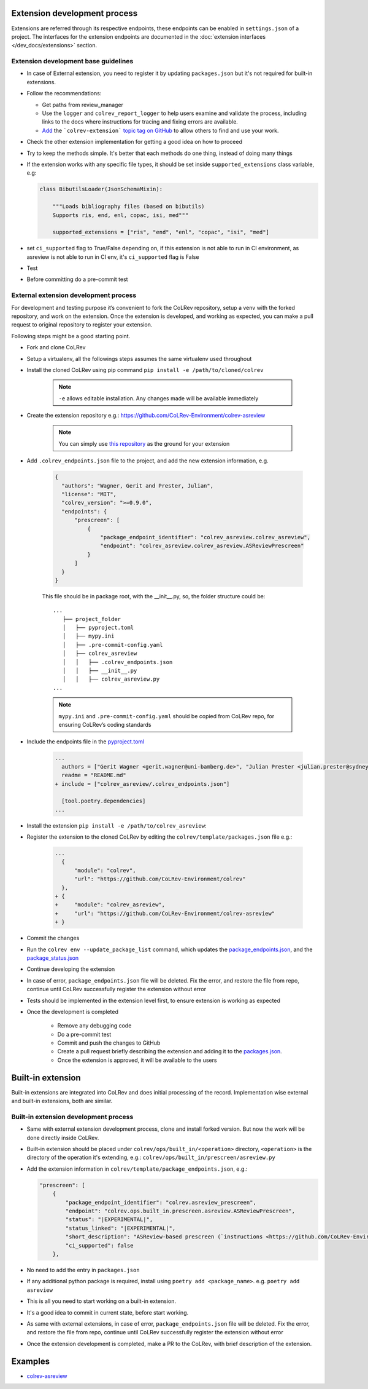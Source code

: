 Extension development process
=============================

Extensions are referred through its respective endpoints, these endpoints can be enabled in ``settings.json`` of a project. The interfaces for the extension endpoints are documented in the :doc:`extension interfaces </dev_docs/extensions>` section.

Extension development base guidelines
-------------------------------------

* In case of External extension, you need to register it by updating ``packages.json`` but it's not required for built-in extensions.
* Follow the recommendations:

  * Get paths from review_manager
  * Use the ``logger`` and ``colrev_report_logger`` to help users examine and validate the process, including links to the docs where instructions for tracing and fixing errors are available.
  * `Add <https://docs.github.com/en/repositories/managing-your-repositorys-settings-and-features/customizing-your-repository/classifying-your-repository-with-topics>`_ the ```colrev-extension``` `topic tag on GitHub <https://github.com/topics/colrev-extension>`_ to allow others to find and use your work.

* Check the other extension implementation for getting a good idea on how to proceed
* Try to keep the methods simple. It's better that each methods do one thing, instead of doing many things
* If the extension works with any specific file types, it should be set inside ``supported_extensions`` class variable,  e.g:

  .. code-block:: python

        class BibutilsLoader(JsonSchemaMixin):

            """Loads bibliography files (based on bibutils)
            Supports ris, end, enl, copac, isi, med"""

            supported_extensions = ["ris", "end", "enl", "copac", "isi", "med"]


* set ``ci_supported`` flag to True/False depending on, if this extension is not able to run in CI environment, as asreview is not able to run in CI env, it's ``ci_supported`` flag is False
* Test
* Before committing do a pre-commit test

External extension development process
--------------------------------------
For development and testing purpose it’s convenient to fork the CoLRev repository, setup a venv with the forked repository, and work on the extension. Once the extension is developed, and working as expected, you can make a pull request to original repository to register your extension.

Following steps might be a good starting point.

* Fork and clone CoLRev
* Setup a virtualenv, all the followings steps assumes the same virtualenv used throughout
* Install the cloned CoLRev using pip command ``pip install -e /path/to/cloned/colrev``

   .. note::

      ``-e`` allows editable installation. Any changes made will be available immediately

* Create the extension repository e.g.: https://github.com/CoLRev-Environment/colrev-asreview

   .. note::

      You can simply use `this repository <https://github.com/CoLRev-Environment/colrev-asreview>`_ as the ground for your extension


* Add ``.colrev_endpoints.json`` file to the project, and add the new extension information, e.g.

   ..  code-block:: json

           {
             "authors": "Wagner, Gerit and Prester, Julian",
             "license": "MIT",
             "colrev_version": ">=0.9.0",
             "endpoints": {
                 "prescreen": [
                     {
                         "package_endpoint_identifier": "colrev_asreview.colrev_asreview",
                         "endpoint": "colrev_asreview.colrev_asreview.ASReviewPrescreen"
                     }
                 ]
             }
           }

   This file should be in package root, with the __init__.py, so, the folder structure could be:

   ::

    ...
       ├── project_folder
       │   ├── pyproject.toml
       │   ├── mypy.ini
       │   ├── .pre-commit-config.yaml
       │   ├── colrev_asreview
       │   │   ├── .colrev_endpoints.json
       │   │   ├── __init__.py
       │   │   ├── colrev_asreview.py
    ...

   .. note::

      ``mypy.ini`` and ``.pre-commit-config.yaml`` should be copied from CoLRev repo, for ensuring CoLRev’s coding standards

* Include the endpoints file in the `pyproject.toml <https://github.com/CoLRev-Environment/colrev-asreview/blob/main/pyproject.toml>`_

   ..  code-block:: diff

       ...
         authors = ["Gerit Wagner <gerit.wagner@uni-bamberg.de>", "Julian Prester <julian.prester@sydney.edu.au>"]
         readme = "README.md"
       + include = ["colrev_asreview/.colrev_endpoints.json"]

         [tool.poetry.dependencies]
       ...

* Install the extension ``pip install -e /path/to/colrev_asreview``:
* Register the extension to the cloned CoLRev by editing the ``colrev/template/packages.json`` file e.g.:

   ..  code-block:: diff

       ...
         {
             "module": "colrev",
             "url": "https://github.com/CoLRev-Environment/colrev"
         },
       + {
       +     "module": "colrev_asreview",
       +     "url": "https://github.com/CoLRev-Environment/colrev-asreview"
       + }

* Commit the changes
* Run the ``colrev env --update_package_list`` command, which updates the `package_endpoints.json <https://github.com/CoLRev-Environment/colrev/blob/main/colrev/template/package_endpoints.json>`_, and the `package_status.json <https://github.com/CoLRev-Environment/colrev/blob/main/colrev/template/package_status.json>`_
* Continue developing the extension

* In case of error, ``package_endpoints.json`` file will be deleted. Fix the error, and restore the file from repo, continue until CoLRev successfully register the extension without error
* Tests should be implemented in the extension level first, to ensure extension is working as expected
* Once the development is completed

   *  Remove any debugging code
   *  Do a pre-commit test
   *  Commit and push the changes to GitHub
   *  Create a pull request briefly describing the extension and adding it to the `packages.json <https://github.com/CoLRev-Environment/colrev/blob/main/colrev/template/packages.json>`_.
   *  Once the extension is approved, it will be available to the users

Built-in extension
==================
Built-in extensions are integrated into CoLRev and does initial processing of the record. Implementation wise external and built-in extensions, both are similar.


Built-in extension development process
--------------------------------------

* Same with external extension development process, clone and install forked version. But now the work will be done directly inside CoLRev.
* Built-in extension should be placed under ``colrev/ops/built_in/<operation>`` directory, ``<operation>`` is the directory of the operation it's extending, e.g.: ``colrev/ops/built_in/prescreen/asreview.py``
* Add the extension information in ``colrev/template/package_endpoints.json``, e.g.:

  .. code-block:: json

    "prescreen": [
        {
            "package_endpoint_identifier": "colrev.asreview_prescreen",
            "endpoint": "colrev.ops.built_in.prescreen.asreview.ASReviewPrescreen",
            "status": "|EXPERIMENTAL|",
            "status_linked": "|EXPERIMENTAL|",
            "short_description": "ASReview-based prescreen (`instructions <https://github.com/CoLRev-Environment/colrev/blob/main/colrev/ops/built_in/prescreen/asreview.md>`_)",
            "ci_supported": false
        },

* No need to add the entry in ``packages.json``
* If any additional python package is required, install using ``poetry add <package_name>``. e.g. ``poetry add asreview``
* This is all you need to start working on a built-in extension.
* It's a good idea to commit in current state, before start working.
* As same with external extensions, in case of error, ``package_endpoints.json`` file will be deleted. Fix the error, and restore the file from repo, continue until CoLRev successfully register the extension without error
* Once the extension development is completed, make a PR to the CoLRev, with brief description of the extension.


Examples
========

- `colrev-asreview <https://github.com/CoLRev-Environment/colrev-asreview>`_
